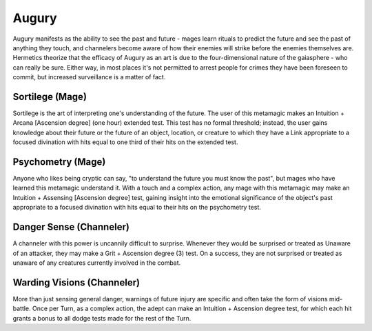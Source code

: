 Augury
======
Augury manifests as the ability to see the past and future - mages learn rituals to predict the future and see the past of anything they touch, and channelers become aware of how their enemies will strike before the enemies themselves are. Hermetics theorize that the efficacy of Augury as an art is due to the four-dimensional nature of the gaiasphere - who can really be sure. Either way, in most places it's not permitted to arrest people for crimes they have been foreseen to commit, but increased surveillance is a matter of fact.

Sortilege (Mage)
----------------
Sortilege is the art of interpreting one's understanding of the future. The user of this metamagic makes an Intuition + Arcana [Ascension degree] (one hour) extended test. This test has no formal threshold; instead, the user gains knowledge about their future or the future of an object, location, or creature to which they have a Link appropriate to a focused divination with hits equal to one third of their hits on the extended test.

Psychometry (Mage)
------------------
Anyone who likes being cryptic can say, "to understand the future you must know the past", but mages who have learned this metamagic understand it. With a touch and a complex action, any mage with this metamagic may make an Intuition + Assensing [Ascension degree] test, gaining insight into the emotional significance of the object's past appropriate to a focused divination with hits equal to their hits on the psychometry test.

Danger Sense (Channeler)
------------------------
A channeler with this power is uncannily difficult to surprise. Whenever they would be surprised or treated as Unaware of an attacker, they may make a Grit + Ascension degree (3) test. On a success, they are not surprised or treated as unaware of any creatures currently involved in the combat.

Warding Visions (Channeler)
---------------------------
More than just sensing general danger, warnings of future injury are specific and often take the form of visions mid-battle. Once per Turn, as a complex action, the adept can make an Intuition + Ascension degree test, for which each hit grants a bonus to all dodge tests made for the rest of the Turn.
